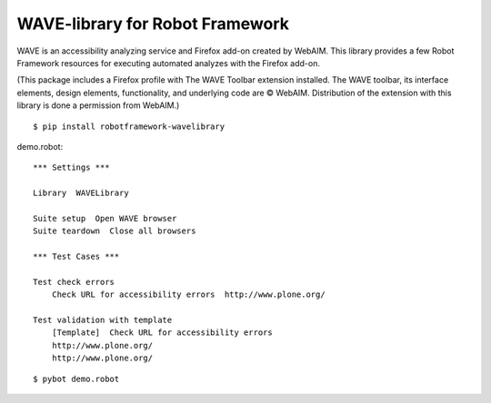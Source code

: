 WAVE-library for Robot Framework
================================

WAVE is an accessibility analyzing service and Firefox add-on created by
WebAIM. This library provides a few Robot Framework resources for executing
automated analyzes with the Firefox add-on.

(This package includes a Firefox profile with The WAVE Toolbar extension
installed. The WAVE toolbar, its interface elements, design elements,
functionality, and underlying code are © WebAIM. Distribution of the extension
with this library is done a permission from WebAIM.)

::

    $ pip install robotframework-wavelibrary

demo.robot::

    *** Settings ***

    Library  WAVELibrary

    Suite setup  Open WAVE browser
    Suite teardown  Close all browsers

    *** Test Cases ***

    Test check errors
        Check URL for accessibility errors  http://www.plone.org/

    Test validation with template
        [Template]  Check URL for accessibility errors
        http://www.plone.org/
        http://www.plone.org/

::

    $ pybot demo.robot
